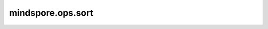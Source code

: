 mindspore.ops.sort
==================

.. py:function:: mindspore.ops.sort(input_x, axis=-1, descending=False)

    按指定顺序对输入Tensor的指定维上的元素进行排序。

    参数：
        - **input_x** (Tensor) - 进行排序的Tensor，shape为 :math:`(N,*)` ，其中 :math:`*` 表示任意数量的的额外维度。
        - **axis** (int，可选) - 指定排序的轴。默认值：``-1``，表示指定最后一维。当前Ascend后端只支持对最后一维进行排序。
        - **descending** (bool，可选) - 按降序还是升序。如果为 ``True`` ，则元素按降序排列，否则按升序排列。默认值： ``False`` 。

    .. warning::
        目前能良好支持的数据类型有：float16、uint8、int8、int16、int32、int64。如果使用float32，可能产生精度误差。

    返回：
        - **y1** (Tensor) - 排序后的值，其shape和数据类型与输入一致。
        - **y2** (Tensor) - 返回值在原输入Tensor里对应的索引，数据类型为int32。

    异常：
        - **TypeError** - `axis` 不是int类型。
        - **TypeError** -  `descending` 不是bool类型。
        - **TypeError** - `input_x` 不是float16、float32、uint8、int8、int16、int32或int64。
        - **ValueError** - `axis` 不在[-len(input_x.shape), len(input_x.shape))范围内。
